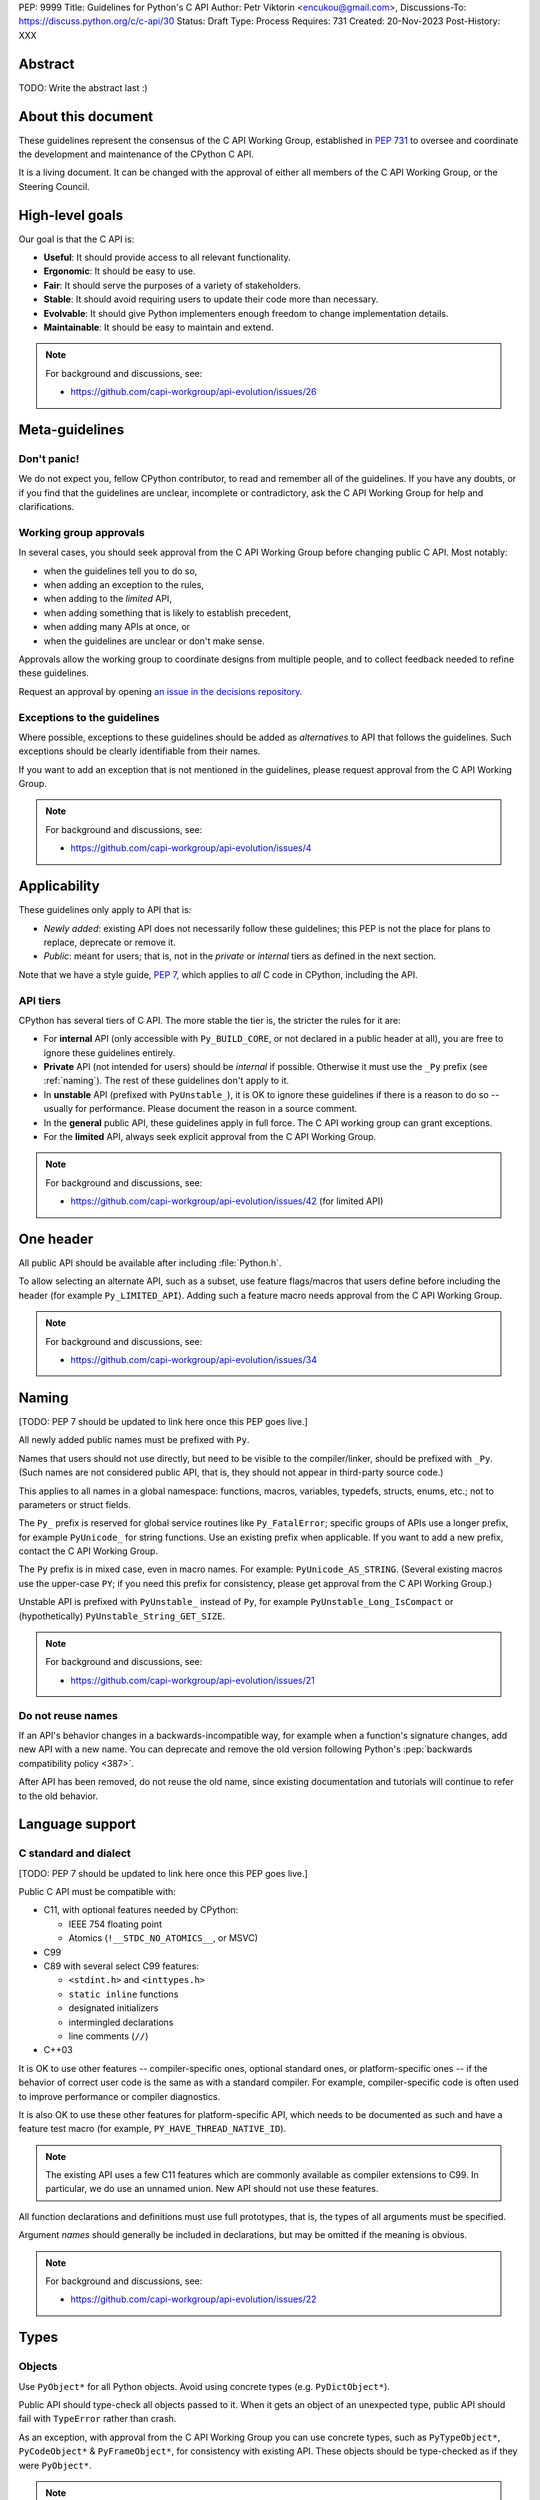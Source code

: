 PEP: 9999
Title: Guidelines for Python's C API
Author: Petr Viktorin <encukou@gmail.com>,
Discussions-To: https://discuss.python.org/c/c-api/30
Status: Draft
Type: Process
Requires: 731
Created: 20-Nov-2023
Post-History: XXX

.. pep-banner::

   This is a **incomplete draft**, published for initial discussion.
   It is likely to be amended substantially.

.. Authors to be added:

        Guido van Rossum <guido@python.org>,
        Victor Stinner <vstinner@python.org>,
        Steve Dower <steve.dower@python.org>,
        Irit Katriel <irit@python.org>


Abstract
========

TODO: Write the abstract last :)


About this document
===================

These guidelines represent the consensus of the C API Working Group,
established in :pep:`731` to oversee and coordinate
the development and maintenance of the CPython C API.

It is a living document. It can be changed with the approval of either
all members of the C API Working Group, or the Steering Council.


High-level goals
================

Our goal is that the C API is:

* **Useful**: It should provide access to all relevant functionality.
* **Ergonomic**: It should be easy to use.
* **Fair**: It should serve the purposes of a variety of stakeholders.
* **Stable**: It should avoid requiring users to update their code more than necessary.
* **Evolvable**: It should give Python implementers enough freedom to change implementation details.
* **Maintainable**: It should be easy to maintain and extend.

.. note:: 

    For background and discussions, see:

    - https://github.com/capi-workgroup/api-evolution/issues/26


Meta-guidelines
===============

Don't panic!
------------

We do not expect you, fellow CPython contributor, to read and remember
all of the guidelines.
If you have any doubts, or if you find that the guidelines are unclear,
incomplete or contradictory, ask the C API Working Group for help
and clarifications.


Working group approvals
-----------------------

In several cases, you should seek approval from the C API Working Group
before changing public C API.
Most notably:

* when the guidelines tell you to do so,
* when adding an exception to the rules,
* when adding to the *limited* API,
* when adding something that is likely to establish precedent,
* when adding many APIs at once, or
* when the guidelines are unclear or don't make sense.

Approvals allow the working group to coordinate designs from multiple people,
and to collect feedback needed to refine these guidelines.

Request an approval by opening `an issue in the decisions repository`_.

.. _an issue in the decisions repository: https://github.com/capi-workgroup/decisions/issues


Exceptions to the guidelines
----------------------------

Where possible, exceptions to these guidelines should be added as
*alternatives* to API that follows the guidelines.
Such exceptions should be clearly identifiable from their names.

If you want to add an exception that is not mentioned in the guidelines,
please request approval from the C API Working Group.

.. note:: 

    For background and discussions, see:

    - https://github.com/capi-workgroup/api-evolution/issues/4


Applicability
=============

These guidelines only apply to API that is:

* *Newly added*: existing API does not necessarily follow these guidelines;
  this PEP is not the place for plans to replace, deprecate or remove it.
* *Public*: meant for users; that is, not in the *private* or *internal*
  tiers as defined in the next section.

Note that we have a style guide, :pep:`7`, which applies to *all* C code
in CPython, including the API.


API tiers
---------

CPython has several tiers of C API.
The more stable the tier is, the stricter the rules for it are:

*  For **internal** API (only accessible with ``Py_BUILD_CORE``, or not declared
   in a public header at all), you are free to ignore these guidelines entirely.

*  **Private** API (not intended for users) should be *internal* if possible.
   Otherwise it must use the ``_Py`` prefix (see :ref:`naming`).
   The rest of these guidelines don't apply to it.

*  In **unstable** API (prefixed with ``PyUnstable_``), it is OK to ignore
   these guidelines if there is a reason to do so -- usually for performance.
   Please document the reason in a source comment.

*  In the **general** public API, these guidelines apply in full force.
   The C API working group can grant exceptions.

*  For the **limited** API, always seek explicit approval from the
   C API Working Group.


.. note:: 

    For background and discussions, see:

    - https://github.com/capi-workgroup/api-evolution/issues/42 (for limited API)


One header
==========

All public API should be available after including :file:`Python.h`.

To allow selecting an alternate API, such as a subset,
use feature flags/macros that users define before including the header
(for example ``Py_LIMITED_API``).
Adding such a feature macro needs approval from the C API Working Group.

.. note::

    For background and discussions, see:

    - https://github.com/capi-workgroup/api-evolution/issues/34


.. XXX add a PEP number prefix to the anchor:

.. _naming:

Naming
======

[TODO: PEP 7 should be updated to link here once this PEP goes live.]

All newly added public names must be prefixed with ``Py``.

Names that users should not use directly, but need to be visible to the
compiler/linker, should be prefixed with ``_Py``.
(Such names are not considered public API, that is, they should not appear in
third-party source code.)

This applies to all names in a global namespace: functions, macros, variables,
typedefs, structs, enums, etc.; not to parameters or struct fields.

The ``Py_`` prefix is reserved for global service routines like
``Py_FatalError``; specific groups of APIs use a longer prefix,
for example ``PyUnicode_`` for string functions.
Use an existing prefix when applicable. If you want to add a new prefix,
contact the C API Working Group.

The ``Py`` prefix is in mixed case, even in macro names.
For example: ``PyUnicode_AS_STRING``.
(Several existing macros use the upper-case ``PY``; if you need this prefix
for consistency, please get approval from the C API Working Group.)

Unstable API is prefixed with ``PyUnstable_`` instead of ``Py``,
for example ``PyUnstable_Long_IsCompact`` or (hypothetically)
``PyUnstable_String_GET_SIZE``.

.. note::

    For background and discussions, see:

    - https://github.com/capi-workgroup/api-evolution/issues/21


Do not reuse names
------------------

If an API's behavior changes in a backwards-incompatible way,
for example when a function's signature changes,
add new API with a new name.
You can deprecate and remove the old version following Python's
:pep:`backwards compatibility policy <387>`.

After API has been removed, do not reuse the old name,
since existing documentation and tutorials will continue to refer to the
old behavior.


Language support
================

C standard and dialect
----------------------

[TODO: PEP 7 should be updated to link here once this PEP goes live.]

Public C API must be compatible with:

- C11, with optional features needed by CPython:

  - IEEE 754 floating point
  - Atomics (``!__STDC_NO_ATOMICS__``, or MSVC)

- C99
- C89 with several select C99 features:

  - ``<stdint.h>`` and ``<inttypes.h>``
  - ``static inline`` functions
  - designated initializers
  - intermingled declarations
  - line comments (``//``)

- C++03

It is OK to use other features -- compiler-specific ones,
optional standard ones, or platform-specific ones -- if the behavior of
correct user code is the same as with a standard compiler.
For example, compiler-specific code is often used to improve performance
or compiler diagnostics.

It is also OK to use these other features for platform-specific API,
which needs to be documented as such and have a feature test macro
(for example, ``PY_HAVE_THREAD_NATIVE_ID``).

.. note::

   The existing API uses a few C11 features which are
   commonly available as compiler extensions to C99.
   In particular, we do use an unnamed union.
   New API should not use these features.

All function declarations and definitions must use full prototypes,
that is, the types of all arguments must be specified.

Argument *names* should generally be included in declarations,
but may be omitted if the meaning is obvious.

.. note::

    For background and discussions, see:

    - https://github.com/capi-workgroup/api-evolution/issues/22


Types
=====


Objects
-------

Use ``PyObject*`` for all Python objects.
Avoid using concrete types (e.g. ``PyDictObject*``).

Public API should type-check all objects passed to it.
When it gets an object of an unexpected type, public API should fail with
``TypeError`` rather than crash.

As an exception, with approval from the C API Working Group you can use concrete types,
such as ``PyTypeObject*``, ``PyCodeObject*`` & ``PyFrameObject*``,
for consistency with existing API.
These objects should be type-checked as if they were ``PyObject*``.


.. note:: 

    For background and discussions, see:

    - https://github.com/capi-workgroup/api-evolution/issues/29
    - https://github.com/capi-workgroup/decisions/issues/19

